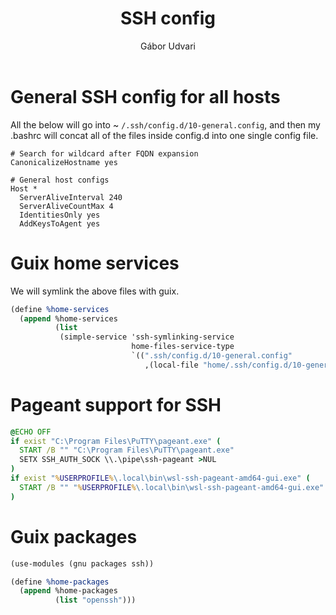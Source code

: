 #+title: SSH config
#+author: Gábor Udvari

* General SSH config for all hosts

All the below will go into ~ ~/.ssh/config.d/10-general.config~, and then my .bashrc will concat all of the files inside config.d into one single config file.

#+BEGIN_SRC text :noweb yes :exports none :mkdirp yes :tangle home/.ssh/config.d/10-general.config
  <<ssh-general>>
#+END_SRC

#+BEGIN_SRC text :noweb-ref ssh-general
  # Search for wildcard after FQDN expansion
  CanonicalizeHostname yes

  # General host configs
  Host *
    ServerAliveInterval 240
    ServerAliveCountMax 4
    IdentitiesOnly yes
    AddKeysToAgent yes
#+END_SRC

* Guix home services

We will symlink the above files with guix.

#+BEGIN_SRC scheme :noweb-ref guix-home
  (define %home-services
    (append %home-services
            (list
             (simple-service 'ssh-symlinking-service
                             home-files-service-type
                             `((".ssh/config.d/10-general.config"
                                ,(local-file "home/.ssh/config.d/10-general.config" "ssh-conf")))))))
#+END_SRC

* Pageant support for SSH

#+BEGIN_SRC text :noweb yes :exports none :mkdirp yes :tangle home/AppData/Roaming/Microsoft/Windows/Start Menu/Programs/Startup/ssh-pageant.bat
  <<ssh-pageant>>
#+END_SRC

#+BEGIN_SRC bat :noweb-ref ssh-pageant
  @ECHO OFF
  if exist "C:\Program Files\PuTTY\pageant.exe" (
    START /B "" "C:\Program Files\PuTTY\pageant.exe"
    SETX SSH_AUTH_SOCK \\.\pipe\ssh-pageant >NUL
  )
  if exist "%USERPROFILE%\.local\bin\wsl-ssh-pageant-amd64-gui.exe" (
    START /B "" "%USERPROFILE%\.local\bin\wsl-ssh-pageant-amd64-gui.exe" --systray --winssh ssh-pageant
  )
#+END_SRC

* Guix packages

#+BEGIN_SRC scheme :noweb-ref guix-home
  (use-modules (gnu packages ssh))

  (define %home-packages
    (append %home-packages
            (list "openssh")))
#+END_SRC
